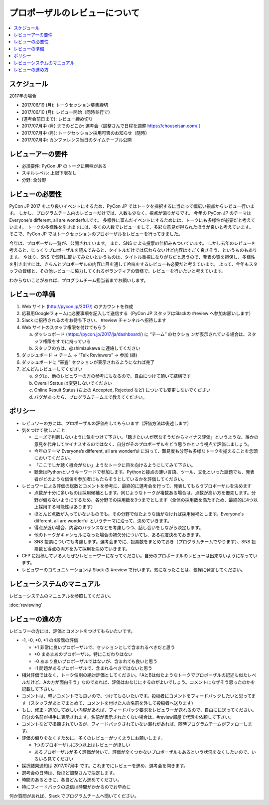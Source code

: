 ======================================================================
プロポーザルのレビューについて
======================================================================

.. contents::
   :local:

スケジュール
=========================

2017年の場合

* 2017/06/19 (月): トークセッション募集締切
* 2017/06/10 (月): レビュー開始（同時並行で）
* (選考会前日まで): レビュー締め切り
* 2017/07月中 (月) までのどこか: 選考会（調整さんで日程を調整 https://chouseisan.com/ ）
* 2017/07月中 (月): トークセッション採用可否のお知らせ（随時）
* 2017/07月中: カンファレンス当日のタイムテーブル公開

.. figure:: review-flow.*

レビューアーの要件
================================

* 必須要件: PyCon JP のトークに興味がある
* スキルレベル: 上限下限なし
* 分野: 全分野


レビューの必要性
================================

PyCon JP 2017 をより良いイベントにするため、PyCon JP ではトークを採択するに当たって幅広い視点からレビュー行います。
しかし、プログラムチーム内のレビューだけでは、人数も少なく、視点が偏りがちです。
今年の PyCon JP のテーマは Everyone's different, all are wonderful.です。
多様性に富んだイベントにするためには、トークにも多様性が必要だと考えています。
トークの多様性を引き出すには、多くの人数でレビューをして、多彩な意見が得られたほうが良いと考えています。
そこで、PyCon JP ではトークセッションのプロポーザルをレビューを行ってきました。

今年は、プロポーザル一覧が、公開されています。
また、SNS による投票の仕組みもついています。
しかし去年のレビューを考えると、じっくりプロポーザルを読んでみると、タイトルだけでは伝わらないけど内容はすごく良さそう、というものもあります。
やはり、SNS で気軽に聞いてみたいというものは、タイトル重視になりがちだと思うので、発表の質を担保し、多様性を引き出すには、きちんとプロポーザルの内容に目を通して吟味をするレビューも必要だと考えています。
よって、今年もスタッフの皆様と、その他レビューに協力してくれるボランティアの皆様で、レビューを行いたいと考えています。

わからないことがあれば、プログラムチーム担当者までお願いします。

レビューの準備
======================

1. Web サイト (http://pycon.jp/2017/) のアカウントを作成
2. 応募用Googleフォームに必要事項を記入して送信する（PyCon JP スタッフはSlackの #review へ参加お願いします）
3. Slack に招待されるのをお待ち下さい、 #review チャンネルへ招待します
4. Web サイトのスタッフ権限を付けてもらう

   a. ダッシュボード (https://pycon.jp/2017/ja/dashboard/) に “チーム” のセクショ ンが表示されている場合は、スタッフ権限をすでに持っている
   b. スタッフの方は、@shimizukawa に連絡してください

5. ダッシュボード -> チーム -> “Talk Reviewers” -> 参加 (緑)
6. ダッシュボードに “審査” セクションが表示されるようになれば完了
7. どんどんレビューしてください

   a. タグは、他のレビュワーの方の参考にもなるので、自由につけて頂いて結構です
   b. Overall Status は変更しないでください
   c. Online Result Status (右上の Accepted, Rejected など) についても変更しないでください
   d. バグがあったら、プログラムチームまで教えてください。

ポリシー
=================
* レビュワーの方には、プロポーザルの評価をしてもらいます（評価方法は後述します）
* 気をつけて欲しいこと

  * ニーズで判断しないように気をつけて下さい。「聴きたい人が居なそうだからマイナス評価」というような、誰かの意見を代弁してマイナスするのではなく、自分がそのプロポーザルをどう思うかという視点で評価しましょう。
  * 今年のテーマ Everyone’s different, all are wonderful に沿って、難易度も分野も多様なトークを揃えることを念頭においてください。
  * 「ここでしか聴く機会がない」ようなトークに目を向けるようにしてみて下さい。
  * 聴衆はPythonというキーワードで参加します。Pythonと接点の薄い言語、ツール、文化といった話題でも、発表者がどのような価値を参加者にもたらそうとしているかを評価してください。
  
* レビュワーによる評価の総数とコメントを参考に、最終的に選考会を行って、発表してもらうプロポーザルを決めます

  * 点数が十分に多いものは採用候補とします。同じようなトークが複数ある場合は、点数が高い方を優先します。分野が偏らないようにするため、各分野での採用数を3つまでとします（全体の採用数を満たすため、最終的に4つ以上採用する可能性はあります）
  * ほとんど点数が入っていないものでも、その分野で似たような話がなければ採用候補とします。Everyone's different, all are wonderful というテーマに沿って、決めていきます。
  * 得点が近い場合、内容のバランスなどを考慮しつつ、話し合いをしながら決定します。
  * 他のトークがキャンセルになった場合の補欠分についても、ある程度決めておきます。
  * SNS 投票についても考慮します。選考会までに、投票数をまとめておき（プログラムチームでやります）、SNS 投票数と得点の両方をみて採用を決めていきます。

* CFP に投稿している人もぜひレビューワーになってください。自分のプロポーザルのレビューは出来ないようになっています。
* レビュワーのコミュニケーションは Slack の #review で行います。気になったことは、気軽に発言してください。

レビューシステムのマニュアル
==========================================================
レビューシステムのマニュアルを参照してください。

:doc:`reviewing`


レビューの進め方
====================================
レビュワーの方には、評価とコメントをつけてもらいたいです。

* -1, -0, +0, +1 の4段階の評価

  * +1 非常に良いプロポーザルで、セッションとして含まれるべきだと思う
  * +0 まあまあのプロポーザル。特にこだわりはない
  * -0 あまり良いプロポーザルではないが、含まれても良いと思う
  * -1 問題があるプロポーザルで、含まれるべきではないと思う

* 相対評価ではなく、トーク個別の絶対評価としてください。「AとBは似たようなトークでプロポーザルの記述も似たレベルだけど、Aの方が面白そう」なのであれば、評価はおなじにするのがよいでしょう。コメントになぜそう思ったのかを記載して下さい。
* コメントは、軽いコメントでも良いので、つけてもらいたいです。投稿者にコメントをフィードバックしたいと思ってます（スタッフがあとでまとめて、コメントを付けた人の名前を外して投稿者へ送ります）
* もし、修正・追加して欲しい内容があれば、フィードバック要求をレビュワーが送れるので、自由にに送ってください。自分の名前が相手に表示されます。名前が表示されたくない場合は、#review部屋で代理を依頼して下さい。
* コメントなどで指摘されているが、フィードバックされていない漏れがあれば、随時プログラムチームがフォローします。
* 評価の偏りをなくすために、多くのレビューがつくようにお願いします。

  * 1つのプロポーザルに3つ以上はレビューがほしい
  * あるプロポーザルが多く評価が付いて、評価が全くつかないプロポーザルもあるという状況をなくしたいので、いろいろ見てください

* 採択結果通知は 2017/07月中 です。これまでにレビューを進め、選考会を開きます。
* 選考会の日時は、後ほど調整さんで決定します。
* 時間のあるときに、各自どんどん進めてください。
* 特にフィードバックの送信は時間がかかるのでお早めに

何か質問があれば、Slack でプログラムチームへ聞いてください。
